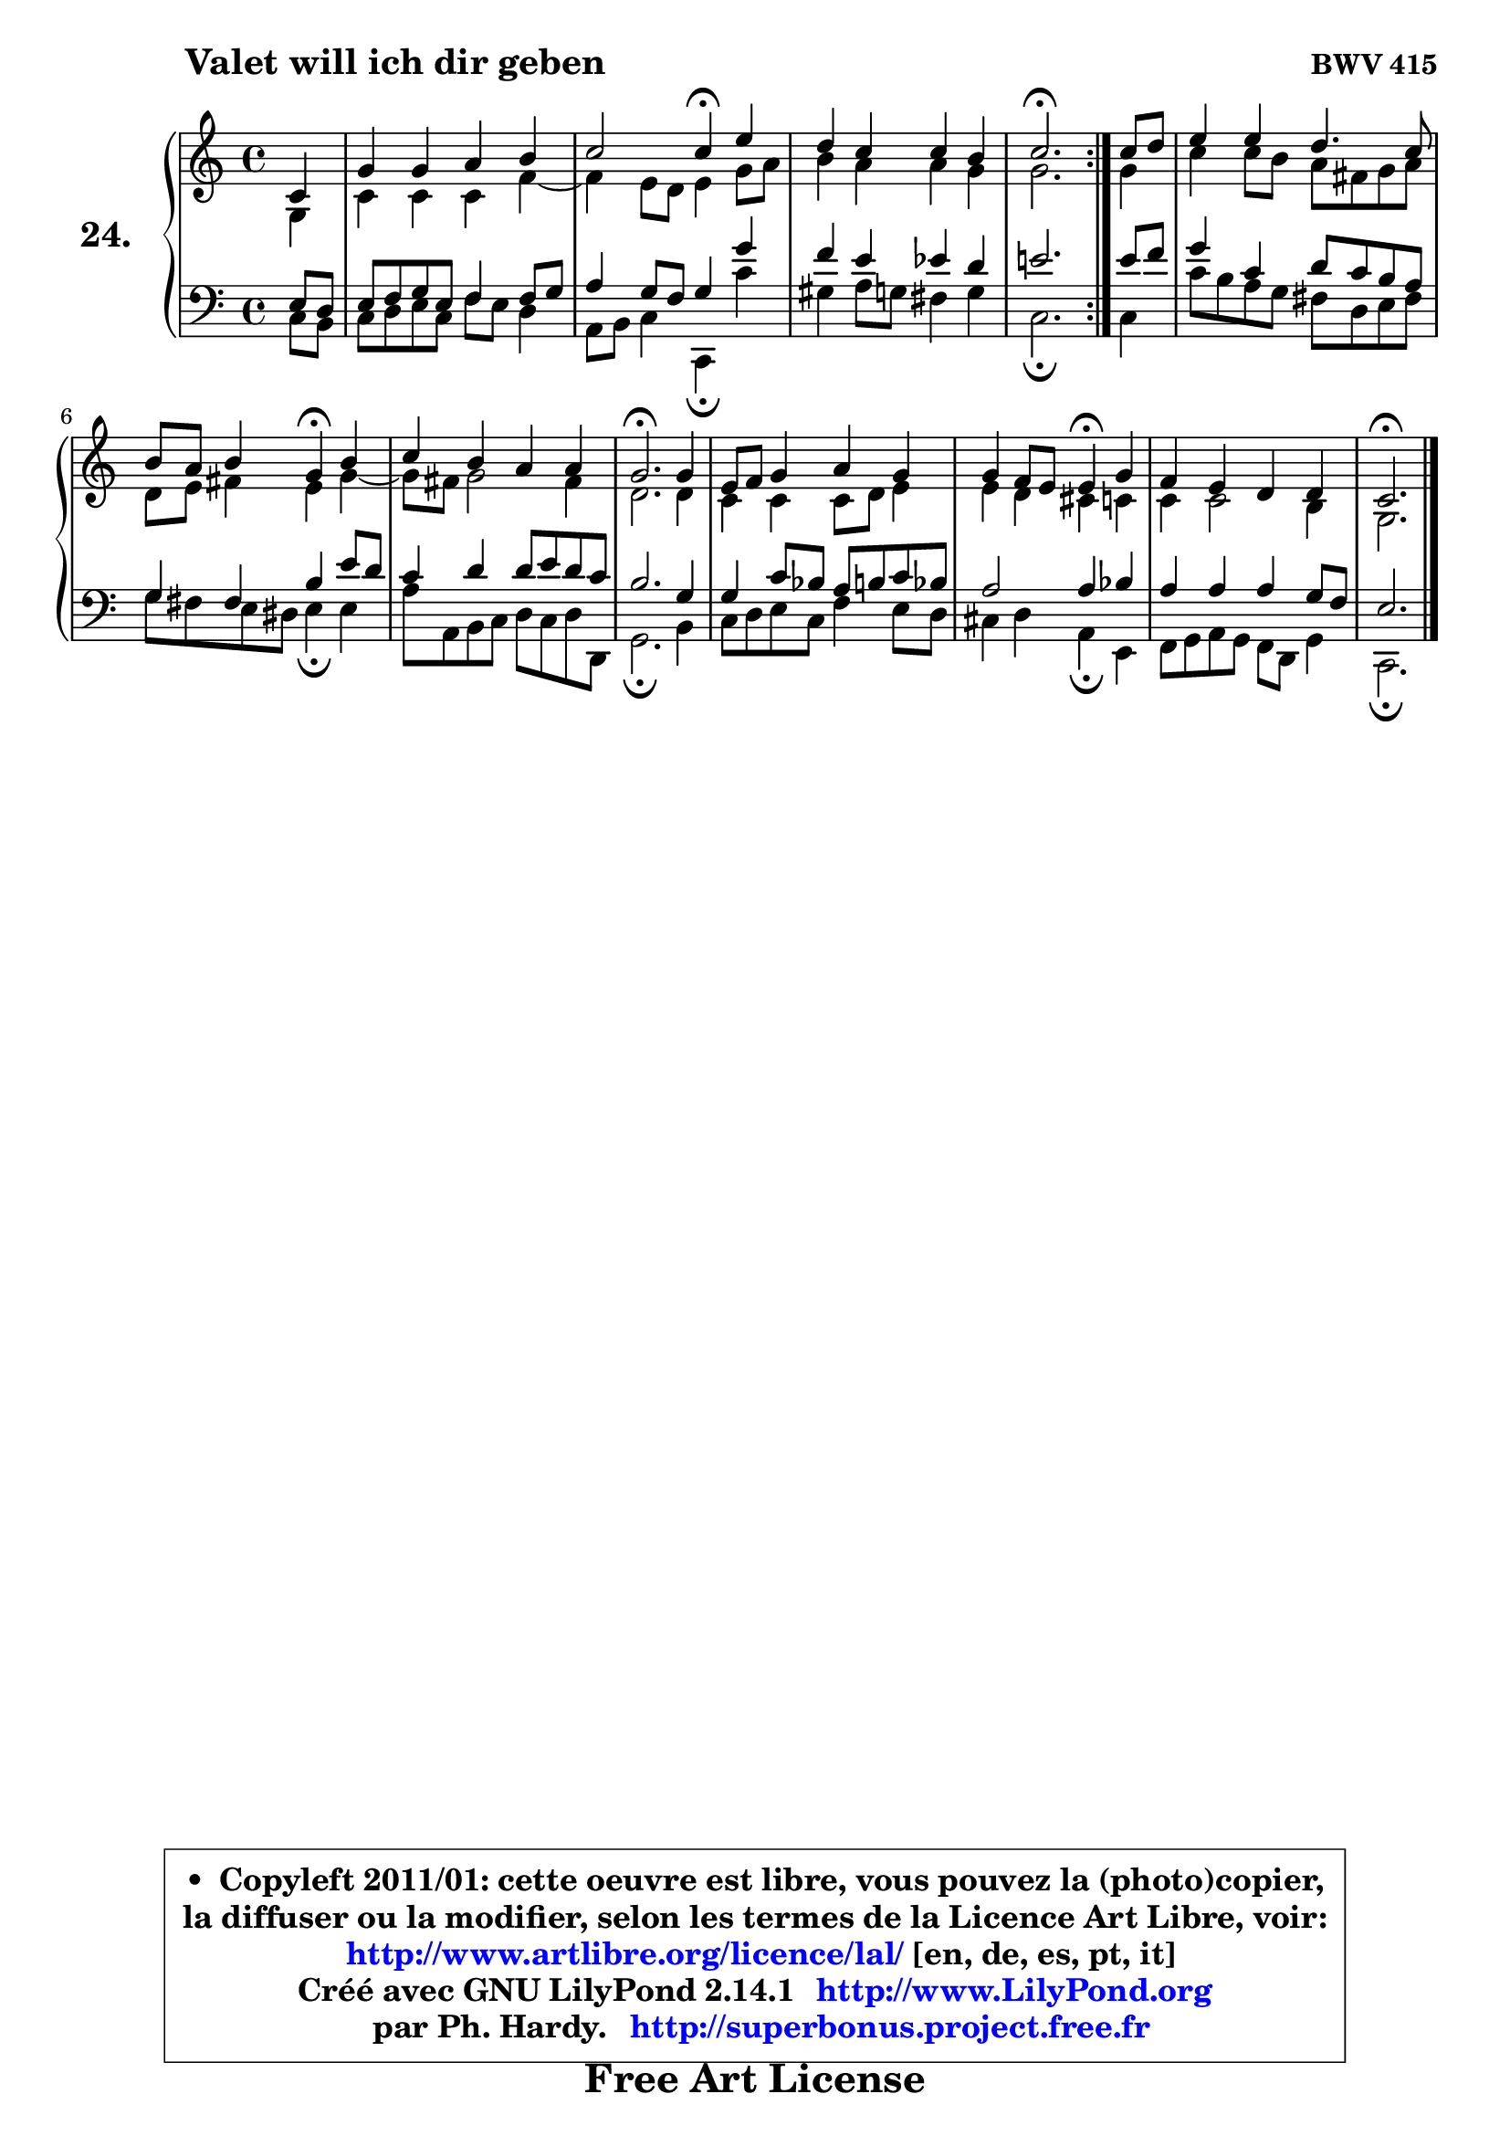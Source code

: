 
\version "2.14.1"

  \paper {
%	system-system-spacing #'padding = #0.1
%	score-system-spacing #'padding = #0.1
%	ragged-bottom = ##f
%	ragged-last-bottom = ##f
	}

  \header {
      opus = \markup { \bold "BWV 415" }
      piece = \markup { \hspace #9 \fontsize #2 \bold "Valet will ich dir geben" }
      maintainer = "Ph. Hardy"
      maintainerEmail = "superbonus.project@free.fr"
      lastupdated = "2011/Jul/20"
      tagline = \markup { \fontsize #3 \bold "Free Art License" }
      copyright = \markup { \fontsize #3  \bold   \override #'(box-padding .  1.0) \override #'(baseline-skip . 2.9) \box \column { \center-align { \fontsize #-2 \line { • \hspace #0.5 Copyleft 2011/01: cette oeuvre est libre, vous pouvez la (photo)copier, } \line { \fontsize #-2 \line {la diffuser ou la modifier, selon les termes de la Licence Art Libre, voir: } } \line { \fontsize #-2 \with-url #"http://www.artlibre.org/licence/lal/" \line { \fontsize #1 \hspace #1.0 \with-color #blue http://www.artlibre.org/licence/lal/ [en, de, es, pt, it] } } \line { \fontsize #-2 \line { Créé avec GNU LilyPond 2.14.1 \with-url #"http://www.LilyPond.org" \line { \with-color #blue \fontsize #1 \hspace #1.0 \with-color #blue http://www.LilyPond.org } } } \line { \hspace #1.0 \fontsize #-2 \line {par Ph. Hardy. } \line { \fontsize #-2 \with-url #"http://superbonus.project.free.fr" \line { \fontsize #1 \hspace #1.0 \with-color #blue http://superbonus.project.free.fr } } } } } }

	  }

  guidemidi = {
	\repeat volta2 {
	r4 |
	R1 |
	r2 \tempo 4 = 30 r4 \tempo 4 = 78 r4 |
	R1 |
	\tempo 4 = 40 r2. \tempo 4 = 78 } %fin du repeat
        r4 |
	R1 |
	r2 \tempo 4 = 30 r4 \tempo 4 = 78 r4 |
	R1 |
	\tempo 4 = 40 r2. \tempo 4 = 78 r4 |
	R1 |
	r2 \tempo 4 = 30 r4 \tempo 4 = 78 r4 |
	R1 |
	\tempo 4 = 40 r2. 
	}

  upper = {
\displayLilyMusic \transpose d c {
	\time 4/4
	\key d \major
	\clef treble
	\partial 4
	\voiceOne
	<< { 
	% SOPRANO
	\set Voice.midiInstrument = "acoustic grand"
	\relative c' {
	\repeat volta2 {
	d4 |
	a'4 a b cis |
	d2 d4\fermata fis |
	e4 d d cis |
	d2.\fermata } %fin du repeat
        d8 e |
	fis4 fis e4. d8 |
	cis8 b cis4 a\fermata cis |
	d4 cis b b |
	a2.\fermata a4 |
	fis8 g a4 b a |
	a4 g8 fis fis4\fermata a |
	g4 fis e e |
	d2.\fermata
	\bar "|."
	} % fin de relative
	}

	\context Voice="1" { \voiceTwo 
	% ALTO
	\set Voice.midiInstrument = "acoustic grand"
	\relative c' {
	\repeat volta2 {
	a4 |
	d4 d d g4 ~ |
	g4 fis8 e fis4 a8 b |
	cis4 b b a |
	a2. } %fin du repeat
        a4 |
	d4 d8 cis b gis a b |
	e,8 fis gis4 fis a4 ~ |
	a8 gis8 a2 gis4 |
	e2. e4 |
	d4 d d8 e fis4 |
	fis4 e dis d |
	d4 d2 cis4 |
	a2.
	\bar "|."
	} % fin de relative
	\oneVoice
	} >>
}
	}

  lower = {
\transpose d c {
	\time 4/4
	\key d \major
	\clef bass
	\partial 4
	\voiceOne
	<< { 
	% TENOR
	\set Voice.midiInstrument = "acoustic grand"
	\relative c {
	\repeat volta2 {
	fis8 e |
	fis8 g a fis g4 g8 a |
	b4 a8 g a4 a' |
	g4 fis f e |
	fis!2. } %fin du repeat
        fis8 g |
	a4 d, e8 d cis b |
	a4 gis cis fis8 e |
	d4 e e8 fis e d |
	cis2. a4 |
	a4 d8 c b cis d c |
	b2 b4 c |
	b4 b b a8 g |
	fis2.
	\bar "|."
	} % fin de relative
	}
	\context Voice="1" { \voiceTwo 
	% BASS
	\set Voice.midiInstrument = "acoustic grand"
	\relative c {
	\repeat volta2 {
	d8 cis |
	d8 e fis d g fis e4 |
	b8 cis d4 d,\fermata d'' |
	ais4 b8 a gis4 a |
	d,2.\fermata } %fin du repeat
        d4 |
	d'8 cis b a gis e fis gis |
	a8 gis fis eis fis4\fermata fis |
	b8 b, cis d e d e e, |
	a2.\fermata cis4 |
	d8 e fis d g4 fis8 e |
	dis4 e b\fermata fis |
	g8 a b a g e a4 |
	d,2.\fermata
	\bar "|."
	} % fin de relative
	\oneVoice
	} >>
}
	}


  \score { 

	\new PianoStaff <<
	\set PianoStaff.instrumentName = \markup { \bold \huge "24." }
	\new Staff = "upper" \upper
	\new Staff = "lower" \lower
	>>

  \layout {
%	ragged-last = ##f
	  }

	 } % fin de score

 \score {
  \unfoldRepeats { << \guidemidi \upper \lower >> }
    \midi {
    \context {
     \Staff
      \remove "Staff_performer"
               }

     \context {
      \Voice
       \consists "Staff_performer"
                }

   \context { 
   \Score
   tempoWholesPerMinute = #(ly:make-moment 78 4)
		}
	  }
	}


